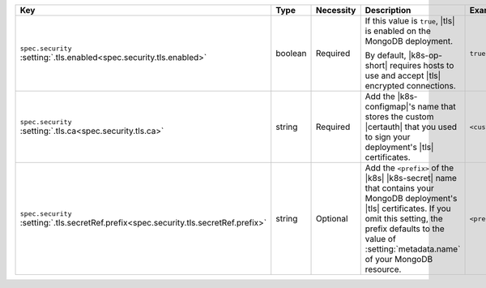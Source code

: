 .. list-table::
   :widths: 25 10 10 40 15
   :header-rows: 1

   * - Key
     - Type
     - Necessity
     - Description
     - Example

   * - | ``spec.security``
       | :setting:`.tls.enabled<spec.security.tls.enabled>`
     - boolean
     - Required
     - If this value is ``true``, |tls| is enabled on the MongoDB
       deployment.

       By default, |k8s-op-short| requires hosts to use and
       accept |tls| encrypted connections.
     - ``true``

   * - | ``spec.security``
       | :setting:`.tls.ca<spec.security.tls.ca>`
     - string
     - Required
     - Add the |k8s-configmap|\'s name that stores the custom |certauth|
       that you used to sign your deployment's |tls| certificates.
     - ``<custom-ca>``

   * - | ``spec.security``
       | :setting:`.tls.secretRef.prefix<spec.security.tls.secretRef.prefix>`
     - string
     - Optional
     - Add the ``<prefix>`` of the |k8s| |k8s-secret| name that contains
       your MongoDB deployment's |tls| certificates. If you omit this
       setting, the prefix defaults to the value of
       :setting:`metadata.name` of your MongoDB resource.
     - ``<prefix>``
